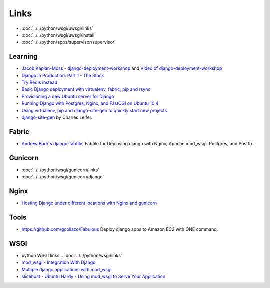 Links
*****

.. image:: misc/nginx-uwsgi-django.png
   :height: 500px
   :scale: 100

- :doc:`../../python/wsgi/uwsgi/links`
- :doc:`../../python/wsgi/uwsgi/install`
- :doc:`../../python/apps/supervisor/supervisor`

Learning
========

- `Jacob Kaplan-Moss - django-deployment-workshop`_ and
  `Video of django-deployment-workshop`_
- `Django in Production: Part 1 - The Stack`_
- `Try Redis instead`_
- `Basic Django deployment with virtualenv, fabric, pip and rsync`_
- `Provisioning a new Ubuntu server for Django`_
- `Running Django with Postgres, Nginx, and FastCGI on Ubuntu 10.4`_
- `Using virtualenv, pip and django-site-gen to quickly start new projects`_
- `django-site-gen`_ by Charles Leifer.

Fabric
======

- `Andrew Badr's django-fabfile`_, Fabfile for Deploying django with Nginx,
  Apache mod_wsgi, Postgres, and Postfix

Gunicorn
========

- :doc:`../../python/wsgi/gunicorn/links`
- :doc:`../../python/wsgi/gunicorn/django`

Nginx
=====

- `Hosting Django under different locations with Nginx and gunicorn`_

Tools
=====

- https://github.com/gcollazo/Fabulous
  Deploy django apps to Amazon EC2 with ONE command.

WSGI
====

- python WSGI links... :doc:`../../python/wsgi/links`
- `mod_wsgi - Integration With Django`_
- `Multiple django applications with mod_wsgi`_
- `slicehost - Ubuntu Hardy - Using mod_wsgi to Serve Your Application`_


.. _`Andrew Badr's django-fabfile`: https://github.com/reverie/django-fabfile/blob/master/fabfile.py
.. _`Jacob Kaplan-Moss - django-deployment-workshop`: http://github.com/jacobian/django-deployment-workshop/
.. _`Basic Django deployment with virtualenv, fabric, pip and rsync`: http://www.caktusgroup.com/blog/2010/04/22/basic-django-deployment-with-virtualenv-fabric-pip-and-rsync/
.. _`Django in Production: Part 1 - The Stack`: http://www.robgolding.com/blog/2011/11/12/django-in-production-part-1---the-stack/
.. _`Provisioning a new Ubuntu server for Django`: http://brandonkonkle.com/blog/2010/jun/25/provisioning-new-ubuntu-server-django/
.. _`Running Django with Postgres, Nginx, and FastCGI on Ubuntu 10.4`: http://blog.kevin-whitaker.net/post/725558757/running-django-with-postgres-nginx-and-fastcgi-on
.. _`Using virtualenv, pip and django-site-gen to quickly start new projects`: http://charlesleifer.com/blog/using-virtualenv-pip-and-django-site-gen-to-quickly-start-new-django-projects/
.. _`mod_wsgi - Integration With Django`: http://code.google.com/p/modwsgi/wiki/IntegrationWithDjango
.. _`Multiple django applications with mod_wsgi`: http://forum.webfaction.com/viewtopic.php?id=2400
.. _`slicehost - Ubuntu Hardy - Using mod_wsgi to Serve Your Application`: http://articles.slicehost.com/2009/9/3/ubuntu-hardy-using-mod_wsgi-to-serve-your-application
.. _`Try Redis instead`: http://unfoldthat.com/2011/09/14/try-redis-instead.html
.. _`Hosting Django under different locations with Nginx and gunicorn`: http://albertoconnor.ca/blog/2011/Sep/15/hosting-django-under-different-locations
.. _`django-site-gen`: https://github.com/coleifer/django-site-gen
.. _`Video of django-deployment-workshop`: http://blip.tv/pycon-us-videos-2009-2010-2011/django-deployment-workshop-3651591
